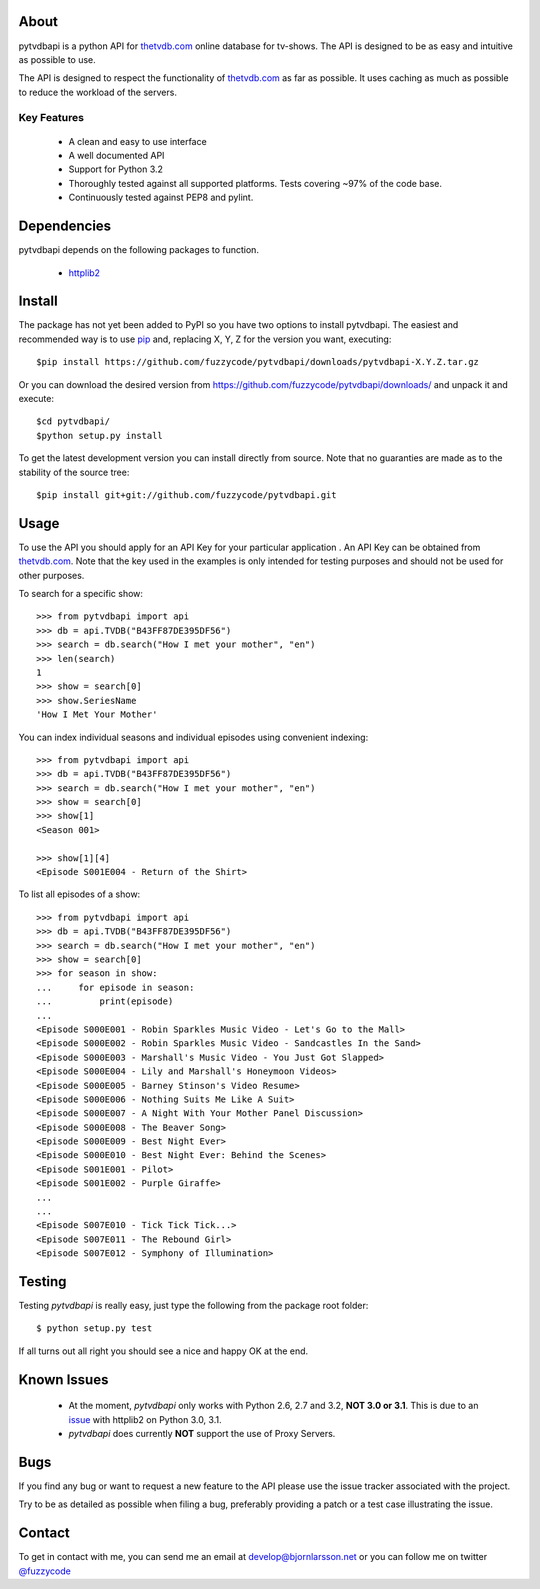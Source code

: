 About
=====
pytvdbapi is a python API for thetvdb.com_ online database for tv-shows. The
API is designed to be as easy and intuitive as possible to use.

The API is designed to respect the functionality of thetvdb.com_ as far as
possible. It uses caching as much as possible to reduce the workload of the
servers.

Key Features
------------
  * A clean and easy to use interface
  * A well documented API
  * Support for Python 3.2
  * Thoroughly tested against all supported platforms. Tests covering ~97% of
    the code base.
  * Continuously tested against PEP8 and pylint.


Dependencies
============
pytvdbapi depends on the following packages to function.

  * `httplib2 <http://code.google.com/p/httplib2/>`_

Install
=======
The package has not yet been added to PyPI so you have two options to install
pytvdbapi. The easiest and recommended way is to use pip_ and,
replacing X, Y, Z for the version you want, executing::

    $pip install https://github.com/fuzzycode/pytvdbapi/downloads/pytvdbapi-X.Y.Z.tar.gz

Or you can download the desired version from https://github.com/fuzzycode/pytvdbapi/downloads/
and unpack it and execute::

    $cd pytvdbapi/
    $python setup.py install

To get the latest development version you can install directly from source.
Note that no guaranties are made as to the stability of the source tree::

    $pip install git+git://github.com/fuzzycode/pytvdbapi.git


Usage
=====
To use the API you should apply for an API Key for your particular application
. An API Key can be obtained from thetvdb.com_. Note that the key used in the
examples is only intended for testing purposes and should not be used for
other purposes.

To search for a specific show::

    >>> from pytvdbapi import api
    >>> db = api.TVDB("B43FF87DE395DF56")
    >>> search = db.search("How I met your mother", "en")
    >>> len(search)
    1
    >>> show = search[0]
    >>> show.SeriesName
    'How I Met Your Mother'


You can index individual seasons and individual episodes using convenient
indexing::

    >>> from pytvdbapi import api
    >>> db = api.TVDB("B43FF87DE395DF56")
    >>> search = db.search("How I met your mother", "en")
    >>> show = search[0]
    >>> show[1]
    <Season 001>

    >>> show[1][4]
    <Episode S001E004 - Return of the Shirt>


To list all episodes of a show::

    >>> from pytvdbapi import api
    >>> db = api.TVDB("B43FF87DE395DF56")
    >>> search = db.search("How I met your mother", "en")
    >>> show = search[0]
    >>> for season in show:
    ...     for episode in season:
    ...         print(episode)
    ...
    <Episode S000E001 - Robin Sparkles Music Video - Let's Go to the Mall>
    <Episode S000E002 - Robin Sparkles Music Video - Sandcastles In the Sand>
    <Episode S000E003 - Marshall's Music Video - You Just Got Slapped>
    <Episode S000E004 - Lily and Marshall's Honeymoon Videos>
    <Episode S000E005 - Barney Stinson's Video Resume>
    <Episode S000E006 - Nothing Suits Me Like A Suit>
    <Episode S000E007 - A Night With Your Mother Panel Discussion>
    <Episode S000E008 - The Beaver Song>
    <Episode S000E009 - Best Night Ever>
    <Episode S000E010 - Best Night Ever: Behind the Scenes>
    <Episode S001E001 - Pilot>
    <Episode S001E002 - Purple Giraffe>
    ...
    ...
    <Episode S007E010 - Tick Tick Tick...>
    <Episode S007E011 - The Rebound Girl>
    <Episode S007E012 - Symphony of Illumination>

Testing
=======
Testing *pytvdbapi* is really easy, just type the following from the package
root folder::

    $ python setup.py test

If all turns out all right you should see a nice and happy OK at the end.


Known Issues
============
  * At the moment, *pytvdbapi* only works with Python 2.6, 2.7 and 3.2,
    **NOT 3.0 or 3.1**. This is due to an
    `issue <http://code.google.com/p/httplib2/issues/detail?id=195>`_
    with httplib2 on Python 3.0, 3.1.
  * *pytvdbapi* does currently **NOT** support the use of Proxy Servers.


Bugs
====
If you find any bug or want to request a new feature to the API please use
the issue tracker associated with the project.

Try to be as detailed as possible when filing a bug, preferably providing a
patch or a test case illustrating the issue.

Contact
=======
To get in contact with me, you can send me an email at
develop@bjornlarsson.net or you can follow me on twitter
`@fuzzycode <https://twitter.com/#!/fuzzycode>`__







.. _thetvdb.com: http://thetvdb.com
.. _PyPI: http://pypi.python.org/pypi
.. _pip: http://www.pip-installer.org/en/latest/index.html